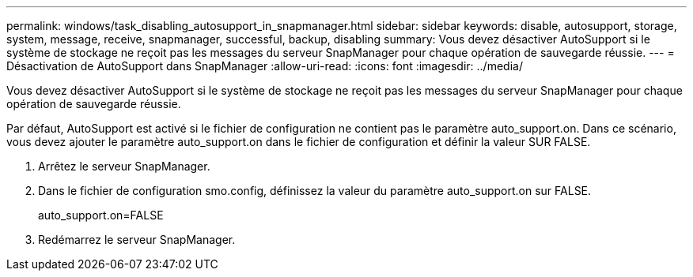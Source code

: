---
permalink: windows/task_disabling_autosupport_in_snapmanager.html 
sidebar: sidebar 
keywords: disable, autosupport, storage, system, message, receive, snapmanager, successful, backup, disabling 
summary: Vous devez désactiver AutoSupport si le système de stockage ne reçoit pas les messages du serveur SnapManager pour chaque opération de sauvegarde réussie. 
---
= Désactivation de AutoSupport dans SnapManager
:allow-uri-read: 
:icons: font
:imagesdir: ../media/


[role="lead"]
Vous devez désactiver AutoSupport si le système de stockage ne reçoit pas les messages du serveur SnapManager pour chaque opération de sauvegarde réussie.

Par défaut, AutoSupport est activé si le fichier de configuration ne contient pas le paramètre auto_support.on. Dans ce scénario, vous devez ajouter le paramètre auto_support.on dans le fichier de configuration et définir la valeur SUR FALSE.

. Arrêtez le serveur SnapManager.
. Dans le fichier de configuration smo.config, définissez la valeur du paramètre auto_support.on sur FALSE.
+
auto_support.on=FALSE

. Redémarrez le serveur SnapManager.

